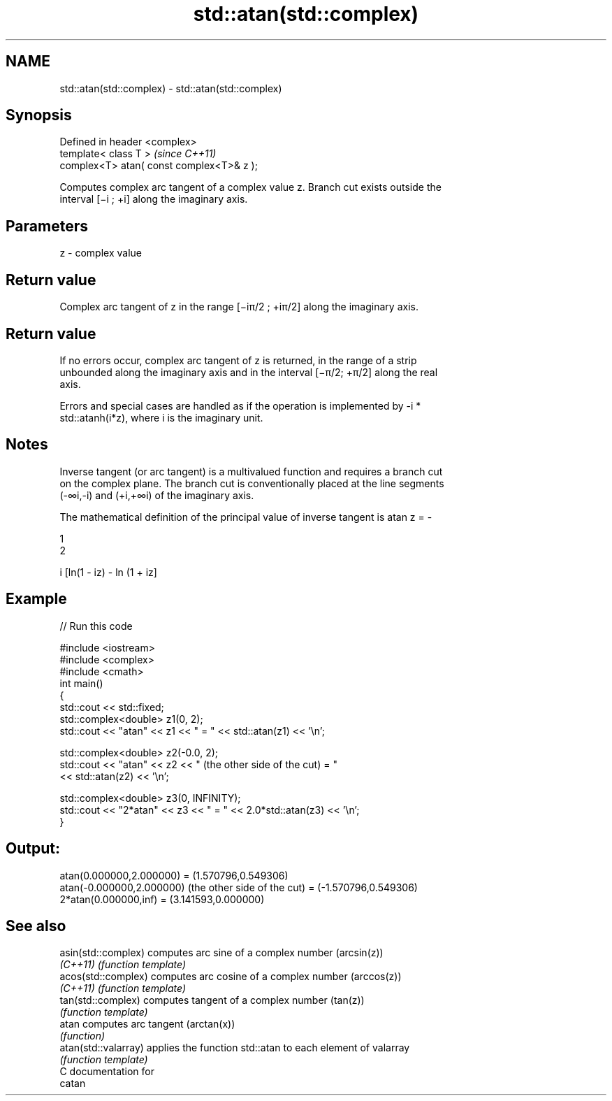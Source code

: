 .TH std::atan(std::complex) 3 "Apr  2 2017" "2.1 | http://cppreference.com" "C++ Standard Libary"
.SH NAME
std::atan(std::complex) \- std::atan(std::complex)

.SH Synopsis
   Defined in header <complex>
   template< class T >                      \fI(since C++11)\fP
   complex<T> atan( const complex<T>& z );

   Computes complex arc tangent of a complex value z. Branch cut exists outside the
   interval [−i ; +i] along the imaginary axis.

.SH Parameters

   z - complex value

.SH Return value

   Complex arc tangent of z in the range [−iπ/2 ; +iπ/2] along the imaginary axis.

.SH Return value

   If no errors occur, complex arc tangent of z is returned, in the range of a strip
   unbounded along the imaginary axis and in the interval [−π/2; +π/2] along the real
   axis.

   Errors and special cases are handled as if the operation is implemented by -i *
   std::atanh(i*z), where i is the imaginary unit.

.SH Notes

   Inverse tangent (or arc tangent) is a multivalued function and requires a branch cut
   on the complex plane. The branch cut is conventionally placed at the line segments
   (-∞i,-i) and (+i,+∞i) of the imaginary axis.

   The mathematical definition of the principal value of inverse tangent is atan z = -

   1
   2

   i [ln(1 - iz) - ln (1 + iz]

.SH Example

   
// Run this code

 #include <iostream>
 #include <complex>
 #include <cmath>
 int main()
 {
     std::cout << std::fixed;
     std::complex<double> z1(0, 2);
     std::cout << "atan" << z1 << " = " << std::atan(z1) << '\\n';

     std::complex<double> z2(-0.0, 2);
     std::cout << "atan" << z2 << " (the other side of the cut) = "
               << std::atan(z2) << '\\n';

     std::complex<double> z3(0, INFINITY);
     std::cout << "2*atan" << z3 << " = " << 2.0*std::atan(z3) << '\\n';
 }

.SH Output:

 atan(0.000000,2.000000) = (1.570796,0.549306)
 atan(-0.000000,2.000000) (the other side of the cut) = (-1.570796,0.549306)
 2*atan(0.000000,inf) = (3.141593,0.000000)

.SH See also

   asin(std::complex)  computes arc sine of a complex number (arcsin(z))
   \fI(C++11)\fP             \fI(function template)\fP
   acos(std::complex)  computes arc cosine of a complex number (arccos(z))
   \fI(C++11)\fP             \fI(function template)\fP
   tan(std::complex)   computes tangent of a complex number (tan(z))
                       \fI(function template)\fP
   atan                computes arc tangent (arctan(x))
                       \fI(function)\fP
   atan(std::valarray) applies the function std::atan to each element of valarray
                       \fI(function template)\fP
   C documentation for
   catan

